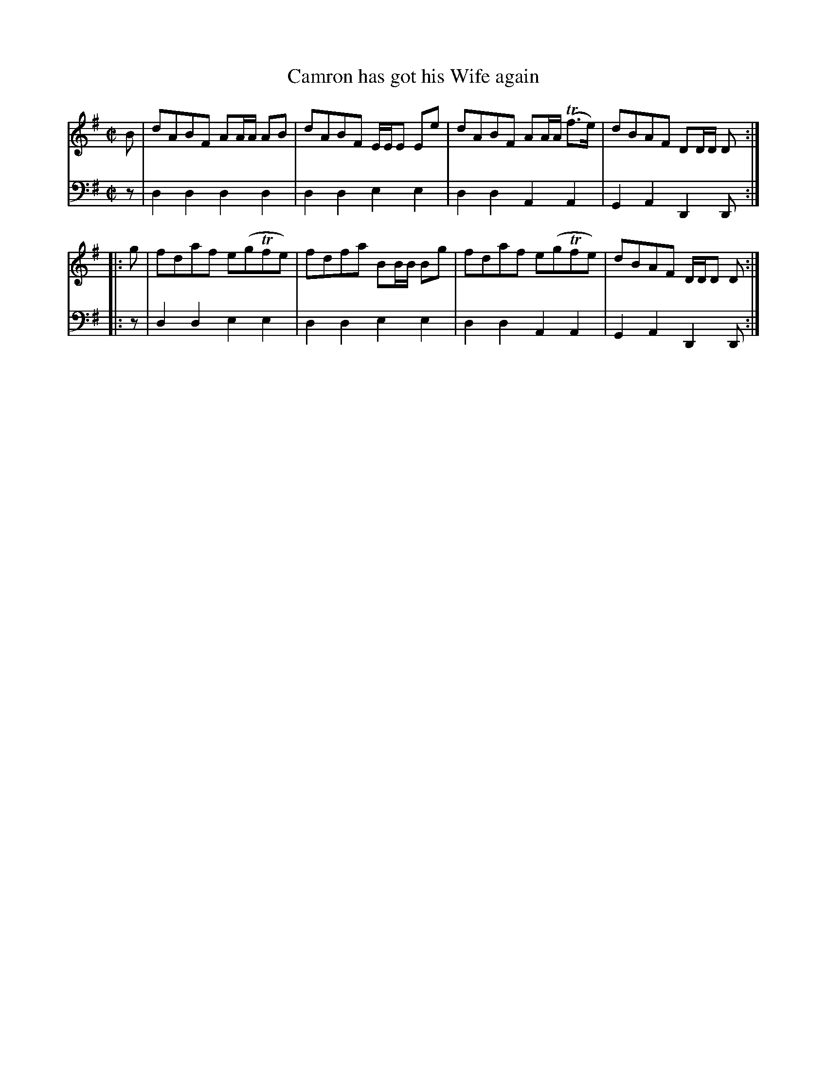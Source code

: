 X: 042
T: Camron has got his Wife again
R: reel
B: Robert Bremner "A Collection of Scots Reels or Country Dances" p.4 #2
S: http://imslp.org/wiki/A_Collection_of_Scots_Reels_or_Country_Dances_(Bremner,_Robert)
Z: 2013 John Chambers <jc:trillian.mit.edu>
M: C|
L: 1/8
K: Dmix
% - - - - - - - - - - - - - - - - - - - - - - - - -
V: 1
B |\
dABF AA/A/ AB | dABF E/E/E Ee |\
dABF AA/A/ (Tf>e) | dBAF DD/D/ D :|
|: g |\
fdaf e(gTfe) | fdfa BB/B/ Bg |\
fdaf e(gTfe) | dBAF D/D/D D :|
% - - - - - - - - - - - - - - - - - - - - - - - - -
V: 2 clef=bass middle=d
z |\
d2d2 d2d2 | d2d2 e2e2 |\
d2d2 A2A2 | G2A2 D2D :|\
|: z |
d2d2 e2e2 | d2d2 e2e2 |\
d2d2 A2A2 | G2A2 D2D :|
% - - - - - - - - - - - - - - - - - - - - - - - - -
